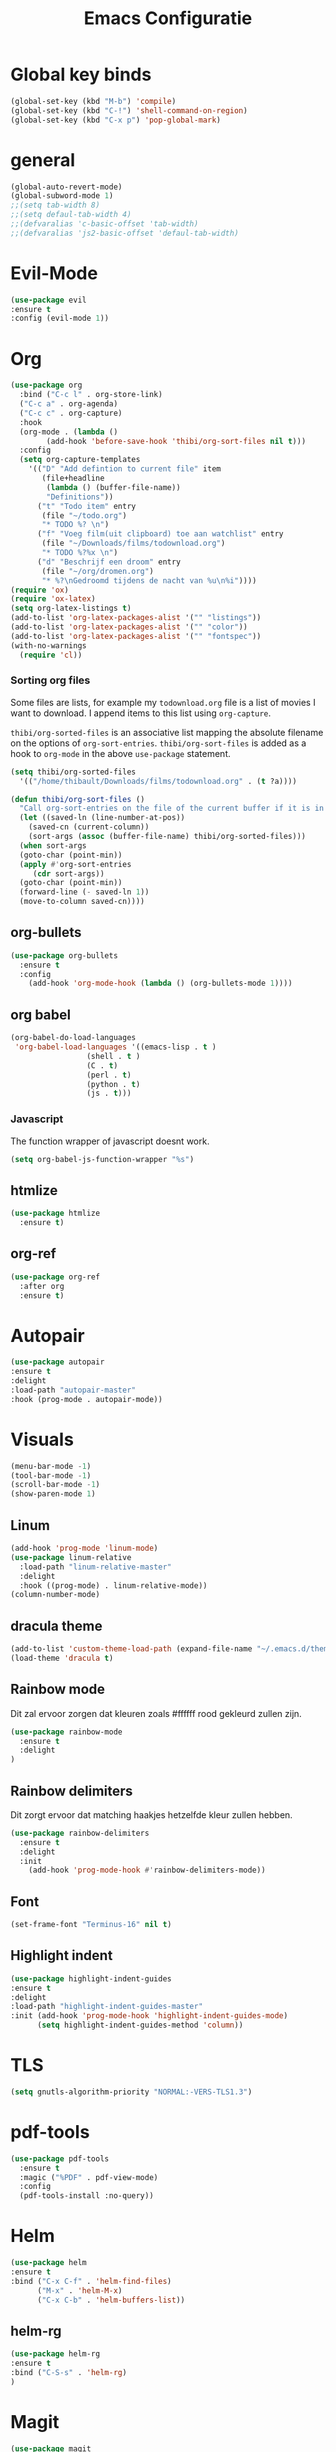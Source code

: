 #+title: Emacs Configuratie
* Global key binds
#+BEGIN_SRC emacs-lisp
(global-set-key (kbd "M-b") 'compile)
(global-set-key (kbd "C-!") 'shell-command-on-region)
(global-set-key (kbd "C-x p") 'pop-global-mark)
#+END_SRC
* general
 #+BEGIN_SRC emacs-lisp
(global-auto-revert-mode) 
(global-subword-mode 1)
;;(setq tab-width 8)
;;(setq defaul-tab-width 4)
;;(defvaralias 'c-basic-offset 'tab-width)
;;(defvaralias 'js2-basic-offset 'defaul-tab-width)
 #+END_SRC
* Evil-Mode
  #+BEGIN_SRC emacs-lisp  
(use-package evil
:ensure t
:config (evil-mode 1))
  #+END_SRC
* Org
#+BEGIN_SRC emacs-lisp
  (use-package org 
    :bind ("C-c l" . org-store-link) 
    ("C-c a" . org-agenda) 
    ("C-c c" . org-capture) 
    :hook
    (org-mode . (lambda ()
		  (add-hook 'before-save-hook 'thibi/org-sort-files nil t)))
    :config
    (setq org-capture-templates
	  '(("D" "Add defintion to current file" item
	     (file+headline
	      (lambda () (buffer-file-name))
	      "Definitions"))
	    ("t" "Todo item" entry
	     (file "~/todo.org")
	     "* TODO %? \n")
	    ("f" "Voeg film(uit clipboard) toe aan watchlist" entry
	     (file "~/Downloads/films/todownload.org")
	     "* TODO %?%x \n")
	    ("d" "Beschrijf een droom" entry
	     (file "~/org/dromen.org")
	     "* %?\nGedroomd tijdens de nacht van %u\n%i"))))
  (require 'ox)
  (require 'ox-latex)
  (setq org-latex-listings t)
  (add-to-list 'org-latex-packages-alist '("" "listings"))
  (add-to-list 'org-latex-packages-alist '("" "color"))
  (add-to-list 'org-latex-packages-alist '("" "fontspec"))
  (with-no-warnings 
    (require 'cl))
#+END_SRC

*** Sorting org files
Some files are lists, for example my =todownload.org= file is a list of movies I want to download.
I append items to this list using =org-capture=.

=thibi/org-sorted-files= is an associative list mapping the absolute filename on the options of =org-sort-entries=.
=thibi/org-sort-files= is added as a hook to =org-mode= in the above =use-package= statement.
#+BEGIN_SRC emacs-lisp
    (setq thibi/org-sorted-files
	  '(("/home/thibault/Downloads/films/todownload.org" . (t ?a))))

    (defun thibi/org-sort-files () 
      "Call org-sort-entries on the file of the current buffer if it is in the thibi/org-sorted-files list"
      (let ((saved-ln (line-number-at-pos))
	    (saved-cn (current-column))
	    (sort-args (assoc (buffer-file-name) thibi/org-sorted-files)))
      (when sort-args 
	  (goto-char (point-min)) 
	  (apply #'org-sort-entries
		 (cdr sort-args))
	  (goto-char (point-min))
	  (forward-line (- saved-ln 1))
	  (move-to-column saved-cn))))
#+END_SRC

** org-bullets
  #+BEGIN_SRC emacs-lisp
  (use-package org-bullets
    :ensure t
    :config
      (add-hook 'org-mode-hook (lambda () (org-bullets-mode 1))))
  #+END_SRC
** org babel
#+BEGIN_SRC emacs-lisp
  (org-babel-do-load-languages
   'org-babel-load-languages '((emacs-lisp . t )
			       (shell . t )
			       (C . t)
			       (perl . t)
			       (python . t)
			       (js . t)))
#+END_SRC

*** Javascript

The function wrapper of javascript doesnt work.
#+BEGIN_SRC emacs-lisp 
  (setq org-babel-js-function-wrapper "%s")
#+END_SRC
** htmlize
#+BEGIN_SRC emacs-lisp
  (use-package htmlize
    :ensure t)
#+END_SRC
** org-ref
#+BEGIN_SRC emacs-lisp
  (use-package org-ref
    :after org
    :ensure t)
#+END_SRC
* Autopair
  #+BEGIN_SRC emacs-lisp
(use-package autopair
:ensure t
:delight
:load-path "autopair-master"
:hook (prog-mode . autopair-mode))
  #+END_SRC
* Visuals
  #+BEGIN_SRC emacs-lisp
(menu-bar-mode -1)
(tool-bar-mode -1)
(scroll-bar-mode -1)
(show-paren-mode 1)
  #+END_SRC
** Linum
   
  #+BEGIN_SRC emacs-lisp 
(add-hook 'prog-mode 'linum-mode)
(use-package linum-relative
  :load-path "linum-relative-master"
  :delight
  :hook ((prog-mode) . linum-relative-mode))
(column-number-mode)
  #+END_SRC
** dracula theme
  #+BEGIN_SRC emacs-lisp
(add-to-list 'custom-theme-load-path (expand-file-name "~/.emacs.d/themes/"))
(load-theme 'dracula t)
  #+END_SRC
** Rainbow mode
Dit zal ervoor zorgen dat kleuren zoals #ffffff rood gekleurd zullen zijn.
#+BEGIN_SRC emacs-lisp
(use-package rainbow-mode
  :ensure t
  :delight
)
#+END_SRC
** Rainbow delimiters
Dit zorgt ervoor dat matching haakjes hetzelfde kleur zullen hebben.
#+BEGIN_SRC emacs-lisp
(use-package rainbow-delimiters
  :ensure t
  :delight
  :init
    (add-hook 'prog-mode-hook #'rainbow-delimiters-mode))
#+END_SRC
** Font
#+BEGIN_SRC emacs-lisp
(set-frame-font "Terminus-16" nil t)
#+END_SRC


** Highlight indent
  #+BEGIN_SRC emacs-lisp
(use-package highlight-indent-guides
:ensure t
:delight
:load-path "highlight-indent-guides-master"
:init (add-hook 'prog-mode-hook 'highlight-indent-guides-mode)
      (setq highlight-indent-guides-method 'column))
  #+END_SRC
* TLS
  #+BEGIN_SRC emacs-lisp
(setq gnutls-algorithm-priority "NORMAL:-VERS-TLS1.3") 
  #+END_SRC
* pdf-tools
#+BEGIN_SRC emacs-lisp
(use-package pdf-tools
  :ensure t
  :magic ("%PDF" . pdf-view-mode)
  :config
  (pdf-tools-install :no-query))
#+END_SRC
* Helm
#+BEGIN_SRC emacs-lisp
(use-package helm
:ensure t
:bind ("C-x C-f" . 'helm-find-files)
      ("M-x" . 'helm-M-x)
      ("C-x C-b" . 'helm-buffers-list))
#+END_SRC
** helm-rg
   #+BEGIN_SRC emacs-lisp
(use-package helm-rg
:ensure t 
:bind ("C-S-s" . 'helm-rg)
)
   #+END_SRC
* Magit
#+BEGIN_SRC emacs-lisp
(use-package magit
:ensure t
:bind ("C-x g" . magit-status)
)
#+END_SRC
* Company
[[http://company-mode.github.io/][Company]] is a text completion framework for Emacs.
The name stands for "complete anything".
It uses pluggable back-ends and front-ends to retrieve and display completion candidates.
#+BEGIN_SRC emacs-lisp
    (use-package company
      :ensure t
      :delight
      :hook (prog-mode . company-mode)
      :bind ("<backtab>" . company-auto-complete)
      :config 
      (setq company-minimum-prefix-length 2
	    company-idle-delay 0.0))
#+END_SRC

Completion will start automatically after you type a few letters.
The keybinds are initially mapped to =M-n= and =M-p= to navigate the completions.
The following block will remap it to =C-n= and =C-p=.
#+BEGIN_SRC emacs-lisp
  (with-eval-after-load 'company
    (define-key company-active-map (kbd "M-n") nil)
    (define-key company-active-map (kbd "M-p") nil)
    (define-key company-active-map (kbd "C-n") #'company-select-next)
    (define-key company-active-map (kbd "C-p") #'company-select-previous))
#+END_SRC
Search through the completions with C-s, C-r and C-o. Press M-(digit) to quickly complete with one of the first 10 candidates.
When the completion candidates are shown, press <f1> to display the documentation for the selected candidate, or C-w to see its source. Not all back-ends support this.
* Programming Languages 
** lsp
#+BEGIN_SRC emacs-lisp
  (setq lsp-keymap-prefix "C-l")
  (use-package lsp-mode
    :ensure t
    :delight
    :custom (lsp-prefer-flymake nil) 
    :config
    (require 'lsp-clients)
    ;; increases size of gc
    (setq gc-cons-threshold 100000000)
    ;; Increase the amount of data which Emacs reads from the process.
    (setq read-process-output-max (* 1024 1024))
    (setq lsp-rust-server 'rust-analyzer)
    :hook (;; replace XXX-mode with concrete major-mode(e. g. python-mode)
	   ((c++-mode c-mode rust-mode python-mode
		      go-mode) . lsp-deferred))
    :commands (lsp lsp-deferred)
    :bind (:map lsp-mode-map ("C-c C-f" . lsp-format-buffer))
    ("C-l C-a" . lsp-execute-code-action))

  (use-package lsp-ui 
    :ensure t
    :delight
    :config
    (setq lsp-ui-doc-alignment 'frame)
    (setq lsp-ui-doc-position 'bottom)
    (setq lsp-ui-doc-delay 1)
    (setq lsp-ui-doc-max-width 50)
    :commands lsp-ui-mode)
  ;; if you are helm user
  (use-package helm-lsp
    :ensure t
    :delight
    :commands helm-lsp-workspace-symbol)
#+END_SRC

#+RESULTS:



** Javascript
#+BEGIN_SRC emacs-lisp
(use-package rjsx-mode
:ensure t
:mode "\\.js\\'")
#+END_SRC
** Go
#+BEGIN_SRC emacs-lisp
(use-package go-mode
:ensure t
:mode "\\.go\\'")
#+END_SRC
** Rust
#+BEGIN_SRC emacs-lisp
(use-package rust-mode
:ensure t
:mode "\\.rs\\'")
#+END_SRC

#+BEGIN_SRC emacs-lisp
(use-package ob-rust
:ensure t)
#+END_SRC

#+BEGIN_SRC emacs-lisp
(use-package cargo
:ensure t
:hook (rust-mode . cargo-minor-mode))
#+END_SRC  
** Zig
#+BEGIN_SRC emacs-lisp
(use-package zig-mode
:ensure t
:mode "\\.zig'")
#+END_SRC
** Emacs-Lisp formatting
#+BEGIN_SRC emacs-lisp
(use-package elisp-format
:ensure t
:config
(setq elisp-format-column 80))
#+END_SRC

* Dumb jump
#+BEGIN_SRC emacs-lisp
  (use-package dumb-jump
    :ensure t
    :config (setq dump-jump-force-searcher 'rg)
    :hook (prog-mode . dumb-jump-mode))
#+END_SRC
* Editorconfig
#+BEGIN_SRC emacs-lisp
(use-package editorconfig
    :ensure t
    :delight
)
#+END_SRC

* Emojify
  #+BEGIN_SRC emacs-lisp
(use-package emojify
:ensure t
:delight
:hook (after-init-hook . global-emojify-mode))
  #+END_SRC

* flycheck
#+BEGIN_SRC emacs-lisp
(use-package flycheck
:ensure t
:delight
:hook (prog-mode . flycheck-mode))
#+END_SRC
* yasnippet
#+BEGIN_SRC emacs-lisp
  (use-package yasnippet
    :ensure t
    :delight
    :init
      (yas-global-mode 1))
  (use-package yasnippet-snippets
    :ensure t
    :delight)
  (use-package yasnippet-classic-snippets
    :delight
    :ensure t)
#+END_SRC
* llvm-mode
#+BEGIN_SRC emacs-lisp
(use-package llvm-mode
:load-path "llvm-mode"
:mode "\\.ll\\'")
#+END_SRC
* Plant uml

#+BEGIN_SRC emacs-lisp
  (use-package plantuml-mode
  :ensure t
  :config
  (setq plantuml-default-exec-mode 'jar)
  (setq plantuml-jar-path (expand-file-name "/home/thibault/.local/bin/plantuml.jar"))
  (setq org-plantuml-jar-path (expand-file-name "/home/thibault/.local/bin/plantuml.jar"))
  (add-to-list 'org-src-lang-modes '("plantuml" . plantuml))
  (org-babel-do-load-languages 'org-babel-load-languages '((plantuml . t)))
  :mode "\\.uml\\'")
#+END_SRC
